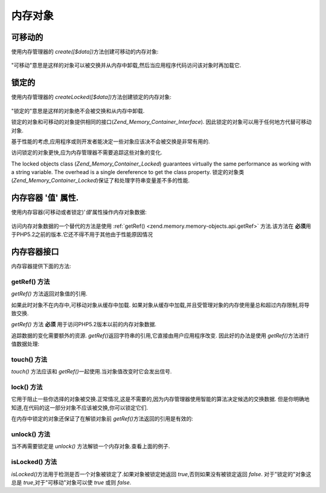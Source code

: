 .. _zend.memory.memory-objects:

内存对象
============

.. _zend.memory.memory-objects.movable:

可移动的
------------

使用内存管理器的 *create([$data])*\ 方法创建可移动的内存对象:

   .. code-block::
      :linenos:

      $memObject = $memoryManager->create($data);




"可移动"意思是这样的对象可以被交换并从内存中卸载,然后当应用程序代码访问该对象时再加载它.

.. _zend.memory.memory-objects.locked:

锁定的
---------

使用内存管理器的 *createLocked([$data])*\ 方法创建锁定的内存对象:

   .. code-block::
      :linenos:

      $memObject = $memoryManager->createLocked($data);




"锁定的"意思是这样的对象绝不会被交换和从内存中卸载.

锁定的对象和可移动的对象提供相同的接口(*Zend_Memory_Container_Interface*).
因此锁定的对象可以用于任何地方代替可移动对象.

基于性能的考虑,应用程序或则开发者能决定一些对象应该决不会被交换是非常有用的.

访问锁定的对象更快,应为内存管理器不需要追踪这些对象的变化.

The locked objects class (*Zend_Memory_Container_Locked*) guarantees virtually the same performance as working with
a string variable. The overhead is a single dereference to get the class property.
锁定的对象类(*Zend_Memory_Container_Locked*)保证了和处理字符串变量差不多的性能.

.. _zend.memory.memory-objects.value:

内存容器 '值' 属性.
--------------------------

使用内存容器(可移动或者锁定)'*值*'属性操作内存对象数据:

   .. code-block::
      :linenos:

      $memObject = $memoryManager->create($data);

      echo $memObject->value;

      $memObject->value = $newValue;

      $memObject->value[$index] = '_';

      echo ord($memObject->value[$index1]);

      $memObject->value = substr($memObject->value, $start, $length);




访问内存对象数据的一个替代的方法是使用 :ref:`getRef() <zend.memory.memory-objects.api.getRef>`
方法.该方法在 **必须**\ 用于PHP5.2之前的版本.它还不得不用于其他由于性能原因情况

.. _zend.memory.memory-objects.api:

内存容器接口
------------------

内存容器提供下面的方法:

.. _zend.memory.memory-objects.api.getRef:

getRef() 方法
^^^^^^^^^^^^^^^

.. code-block::
   :linenos:

   public function &getRef();


*getRef()* 方法返回对象值的引用.

如果此时对象不在内存中,可移动对象从缓存中加载.
如果对象从缓存中加载,并且受管理对象的内存使用量总和超过内存限制,将导致交换.

*getRef()* 方法 **必须** 用于访问PHP5.2版本以前的内存对象数据.

追踪数据的变化需要额外的资源. *getRef()*\
返回字符串的引用,它直接由用户应用程序改变. 因此好的办法是使用 *getRef()*\
方法进行值数据处理:

   .. code-block::
      :linenos:

      $memObject = $memoryManager->create($data);

      $value = &$memObject->getRef();

      for ($count = 0; $count < strlen($value); $count++) {
          $char = $value[$count];
          ...
      }




.. _zend.memory.memory-objects.api.touch:

touch() 方法
^^^^^^^^^^^^^^

.. code-block::
   :linenos:

   public function touch();


*touch()* 方法应该和 *getRef()*\ 一起使用.当对象值改变时它会发出信号.

   .. code-block::
      :linenos:

      $memObject = $memoryManager->create($data);
      ...

      $value = &$memObject->getRef();

      for ($count = 0; $count < strlen($value); $count++) {
          ...
          if ($condition) {
              $value[$count] = $char;
          }
          ...
      }

      $memObject->touch();




.. _zend.memory.memory-objects.api.lock:

lock() 方法
^^^^^^^^^^^^^

.. code-block::
   :linenos:

   public function lock();


它用于阻止一些你选择的对象被交换.正常情况,这是不需要的,因为内存管理器使用智能的算法决定候选的交换数据.
但是你明确地知道,在代码的这一部分对象不应该被交换,你可以锁定它们.

在内存中锁定的对象还保证了在解锁对象前 *getRef()*\ 方法返回的引用是有效的:

   .. code-block::
      :linenos:

      $memObject1 = $memoryManager->create($data1);
      $memObject2 = $memoryManager->create($data2);
      ...

      $memObject1->lock();
      $memObject2->lock();

      $value1 = &$memObject1->getRef();
      $value2 = &$memObject2->getRef();

      for ($count = 0; $count < strlen($value2); $count++) {
          $value1 .= $value2[$count];
      }

      $memObject1->touch();
      $memObject1->unlock();
      $memObject2->unlock();




.. _zend.memory.memory-objects.api.unlock:

unlock() 方法
^^^^^^^^^^^^^^^

.. code-block::
   :linenos:

   public function unlock();


当不再需要锁定是 *unlock()* 方法解锁一个内存对象.查看上面的例子.

.. _zend.memory.memory-objects.api.isLocked:

isLocked() 方法
^^^^^^^^^^^^^^^^^

.. code-block::
   :linenos:

   public function isLocked();


*isLocked()*\ 方法用于检测是否一个对象被锁定了.如果对象被锁定她返回
*true*,否则如果没有被锁定返回 *false*. 对于"锁定的"对象这总是
*true*,对于"可移动"对象可以使 *true* 或则 *false*.


